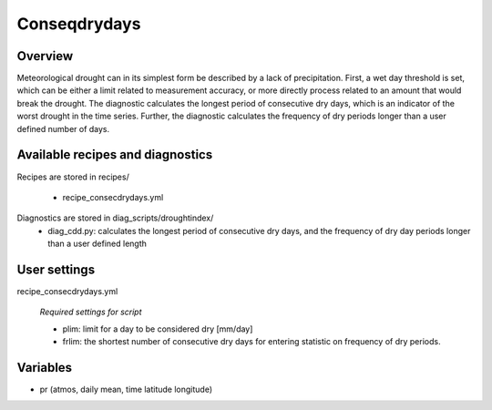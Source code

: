 Conseqdrydays
=============

Overview
--------
Meteorological drought can in its simplest form be described by a lack of precipitation. First, a wet day threshold is set, which can be either a limit related to measurement accuracy, or more directly process related to an amount that would break the drought. The diagnostic calculates the longest period of consecutive dry days, which is an indicator of the worst drought in the time series. Further, the diagnostic calculates the frequency of dry periods longer than a user defined number of days.


Available recipes and diagnostics
---------------------------------

Recipes are stored in recipes/

    * recipe_consecdrydays.yml


Diagnostics are stored in diag_scripts/droughtindex/
    * diag_cdd.py: calculates the longest period of consecutive dry days, and the frequency of dry day periods longer than a user defined length


User settings
-------------

recipe_consecdrydays.yml

   *Required settings for script*

   * plim: limit for a day to be considered dry [mm/day]

   * frlim: the shortest number of consecutive dry days for entering statistic on frequency of dry periods.


Variables
---------

* pr      (atmos, daily mean, time latitude longitude)

